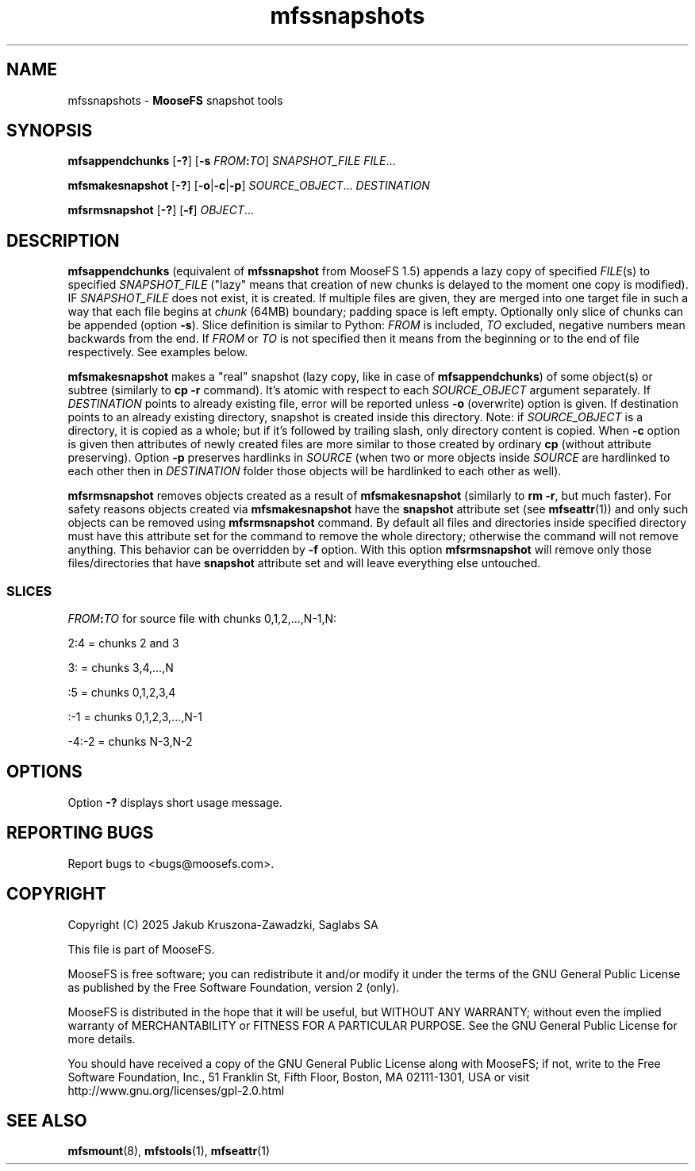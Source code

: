 .TH mfssnapshots "1" "March 2025" "MooseFS 4.57.6-1" "This is part of MooseFS"
.ss 12 0
.SH NAME
mfssnapshots \- \fBMooseFS\fP snapshot tools
.SH SYNOPSIS
.B mfsappendchunks
[\fB-?\fP] [\fB-s \fP\fIFROM\fP\fB:\fP\fITO\fP] \fISNAPSHOT_FILE\fP \fIFILE\fP...
.PP
.B mfsmakesnapshot
[\fB-?\fP] [\fB-o\fP|\fB-c\fP|\fB-p\fP] \fISOURCE_OBJECT\fP... \fIDESTINATION\fP
.PP
.B mfsrmsnapshot
[\fB-?\fP] [\fB-f\fP] \fIOBJECT\fP...
.SH DESCRIPTION
\fBmfsappendchunks\fP (equivalent of \fBmfssnapshot\fP from MooseFS 1.5)
appends a lazy copy of specified \fIFILE\fP(s) to specified \fISNAPSHOT_FILE\fP ("lazy"
means that creation of new chunks is delayed to the moment one copy is
modified). IF \fISNAPSHOT_FILE\fP does not exist, it is created. If multiple files are given, they are merged into one target file in such a way
that each file begins at \fIchunk\fP (64MB) boundary; padding space is left
empty. Optionally only slice of chunks can be appended (option \fB-s\fP). Slice definition is similar to Python: \fIFROM\fP is included, \fITO\fP excluded, negative numbers mean backwards from the end. If \fIFROM\fP or \fITO\fP is not specified then it means from the beginning or to the end of file respectively. See examples below.

.PP
\fBmfsmakesnapshot\fP makes a "real" snapshot (lazy copy, like in case of
\fBmfsappendchunks\fP) of some object(s) or subtree (similarly to \fBcp -r\fP
command). It's atomic with respect to each \fISOURCE_OBJECT\fP argument separately.
If \fIDESTINATION\fP points to already existing file, error will be reported
unless \fB-o\fP (overwrite) option is given. If destination points to an already existing directory,
snapshot is created inside this directory. Note: if \fISOURCE_OBJECT\fP is
a directory, it is copied as a whole; but if it's followed by trailing slash,
only directory content is copied. When \fB-c\fP option is given then attributes of newly created files are more similar to those created by ordinary \fBcp\fP (without attribute preserving). Option \fB-p\fP preserves hardlinks in \fISOURCE\fP (when two or more objects inside \fISOURCE\fP are hardlinked to each other then in \fIDESTINATION\fP folder those objects will be hardlinked to each other as well).
.PP
\fBmfsrmsnapshot\fP removes objects created as a result of
\fBmfsmakesnapshot\fP (similarly to \fBrm -r\fP, but much faster). For safety
reasons objects created via \fBmfsmakesnapshot\fP have the \fBsnapshot\fP
attribute set (see \fBmfseattr\fP(1)) and only such objects can be removed
using \fBmfsrmsnapshot\fP command. By default all files and directories inside
specified directory must have this attribute set for the command to remove the
whole directory; otherwise the command will not remove anything. This behavior
can be overridden by \fB-f\fP option. With this option \fBmfsrmsnapshot\fP will
remove only those files/directories that have \fBsnapshot\fP attribute set and
will leave everything else untouched.
.SS "SLICES"
\fIFROM\fP\fB:\fP\fITO\fP for source file with chunks 0,1,2,...,N-1,N:
.PP
2:4 = chunks 2 and 3
.PP
3: = chunks 3,4,...,N
.PP
:5 = chunks 0,1,2,3,4
.PP
:-1 = chunks 0,1,2,3,...,N-1
.PP
-4:-2 = chunks N-3,N-2
.SH OPTIONS
Option \fB-?\fP displays short usage message.
.SH "REPORTING BUGS"
Report bugs to <bugs@moosefs.com>.
.SH COPYRIGHT
Copyright (C) 2025 Jakub Kruszona-Zawadzki, Saglabs SA

This file is part of MooseFS.

MooseFS is free software; you can redistribute it and/or modify
it under the terms of the GNU General Public License as published by
the Free Software Foundation, version 2 (only).

MooseFS is distributed in the hope that it will be useful,
but WITHOUT ANY WARRANTY; without even the implied warranty of
MERCHANTABILITY or FITNESS FOR A PARTICULAR PURPOSE. See the
GNU General Public License for more details.

You should have received a copy of the GNU General Public License
along with MooseFS; if not, write to the Free Software
Foundation, Inc., 51 Franklin St, Fifth Floor, Boston, MA 02111-1301, USA
or visit http://www.gnu.org/licenses/gpl-2.0.html
.SH "SEE ALSO"
.BR mfsmount (8),
.BR mfstools (1),
.BR mfseattr (1)
